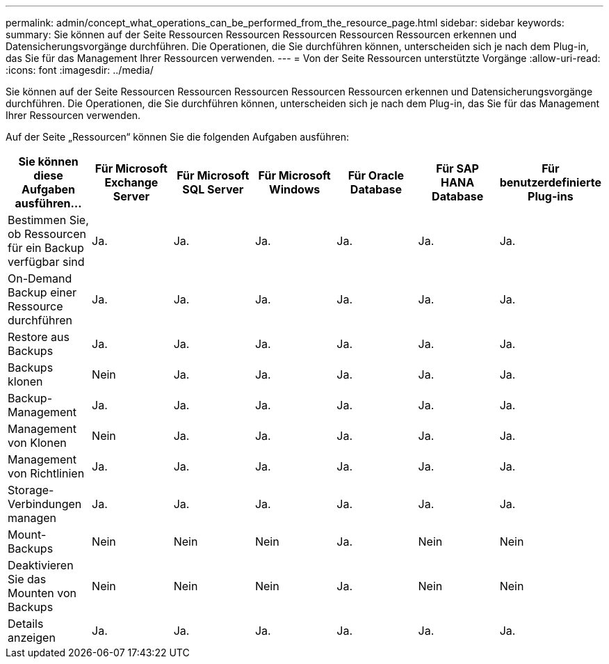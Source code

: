 ---
permalink: admin/concept_what_operations_can_be_performed_from_the_resource_page.html 
sidebar: sidebar 
keywords:  
summary: Sie können auf der Seite Ressourcen Ressourcen Ressourcen Ressourcen Ressourcen erkennen und Datensicherungsvorgänge durchführen. Die Operationen, die Sie durchführen können, unterscheiden sich je nach dem Plug-in, das Sie für das Management Ihrer Ressourcen verwenden. 
---
= Von der Seite Ressourcen unterstützte Vorgänge
:allow-uri-read: 
:icons: font
:imagesdir: ../media/


[role="lead"]
Sie können auf der Seite Ressourcen Ressourcen Ressourcen Ressourcen Ressourcen erkennen und Datensicherungsvorgänge durchführen. Die Operationen, die Sie durchführen können, unterscheiden sich je nach dem Plug-in, das Sie für das Management Ihrer Ressourcen verwenden.

Auf der Seite „Ressourcen“ können Sie die folgenden Aufgaben ausführen:

|===
| Sie können diese Aufgaben ausführen... | Für Microsoft Exchange Server | Für Microsoft SQL Server | Für Microsoft Windows | Für Oracle Database | Für SAP HANA Database | Für benutzerdefinierte Plug-ins 


 a| 
Bestimmen Sie, ob Ressourcen für ein Backup verfügbar sind
 a| 
Ja.
 a| 
Ja.
 a| 
Ja.
 a| 
Ja.
 a| 
Ja.
 a| 
Ja.



 a| 
On-Demand Backup einer Ressource durchführen
 a| 
Ja.
 a| 
Ja.
 a| 
Ja.
 a| 
Ja.
 a| 
Ja.
 a| 
Ja.



 a| 
Restore aus Backups
 a| 
Ja.
 a| 
Ja.
 a| 
Ja.
 a| 
Ja.
 a| 
Ja.
 a| 
Ja.



 a| 
Backups klonen
 a| 
Nein
 a| 
Ja.
 a| 
Ja.
 a| 
Ja.
 a| 
Ja.
 a| 
Ja.



 a| 
Backup-Management
 a| 
Ja.
 a| 
Ja.
 a| 
Ja.
 a| 
Ja.
 a| 
Ja.
 a| 
Ja.



 a| 
Management von Klonen
 a| 
Nein
 a| 
Ja.
 a| 
Ja.
 a| 
Ja.
 a| 
Ja.
 a| 
Ja.



 a| 
Management von Richtlinien
 a| 
Ja.
 a| 
Ja.
 a| 
Ja.
 a| 
Ja.
 a| 
Ja.
 a| 
Ja.



 a| 
Storage-Verbindungen managen
 a| 
Ja.
 a| 
Ja.
 a| 
Ja.
 a| 
Ja.
 a| 
Ja.
 a| 
Ja.



 a| 
Mount-Backups
 a| 
Nein
 a| 
Nein
 a| 
Nein
 a| 
Ja.
 a| 
Nein
 a| 
Nein



 a| 
Deaktivieren Sie das Mounten von Backups
 a| 
Nein
 a| 
Nein
 a| 
Nein
 a| 
Ja.
 a| 
Nein
 a| 
Nein



 a| 
Details anzeigen
 a| 
Ja.
 a| 
Ja.
 a| 
Ja.
 a| 
Ja.
 a| 
Ja.
 a| 
Ja.

|===